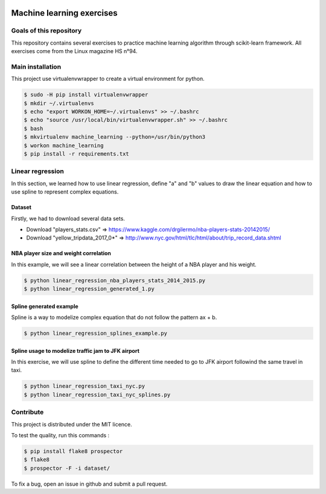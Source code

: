 .. image:: https://codeclimate.com/github/liogen/machine_learning/badges/gpa.svg
    :target: https://codeclimate.com/github/liogen/machine_learning
    :alt: Code Climate

Machine learning exercises
==========================

Goals of this repository
------------------------

This repository contains several exercises to practice machine learning algorithm through scikit-learn framework. All exercises come from the Linux magazine HS n°94.

Main installation
-----------------

This project use virtualenvwrapper to create a virtual environment for python.

.. code-block:: bash

    $ sudo -H pip install virtualenvwrapper
    $ mkdir ~/.virtualenvs
    $ echo "export WORKON_HOME=~/.virtualenvs" >> ~/.bashrc
    $ echo "source /usr/local/bin/virtualenvwrapper.sh" >> ~/.bashrc
    $ bash
    $ mkvirtualenv machine_learning --python=/usr/bin/python3
    $ workon machine_learning
    $ pip install -r requirements.txt

Linear regression
-----------------

In this section, we learned how to use linear regression, define "a" and "b" values to draw the linear equation and how to use spline to represent complex equations.

Dataset
~~~~~~~

Firstly, we had to download several data sets.

* Download "players_stats.csv" => https://www.kaggle.com/drgilermo/nba-players-stats-20142015/
* Download "yellow_tripdata_2017_0*" => http://www.nyc.gov/html/tlc/html/about/trip_record_data.shtml

NBA player size and weight correlation
~~~~~~~~~~~~~~~~~~~~~~~~~~~~~~~~~~~~~~

In this example, we will see a linear correlation between the height of a NBA player and his weight.

.. code-block:: bash

    $ python linear_regression_nba_players_stats_2014_2015.py
    $ python linear_regression_generated_1.py

.. image:: docs/linear_regression_nba_players_stats_2014_2015.png
   :width: 200px
   :height: 100px
   :alt: linear_regression_nba_players_stats_2014_2015

.. image:: docs/linear_regression_generated_1.png
   :width: 200px
   :height: 100px
   :alt: linear_regression_generated_1

Spline generated example
~~~~~~~~~~~~~~~~~~~~~~~~

Spline is a way to modelize complex equation that do not follow the pattern ax + b.

.. code-block:: bash

    $ python linear_regression_splines_example.py

.. image:: docs/linear_regression_splines_example.png
   :width: 200px
   :height: 100px
   :alt: linear_regression_splines_example


Spline usage to modelize traffic jam to JFK airport
~~~~~~~~~~~~~~~~~~~~~~~~~~~~~~~~~~~~~~~~~~~~~~~~~~~

In this exercise, we will use spline to define the different time needed to go to JFK airport followind the same travel in taxi.

.. code-block:: bash

    $ python linear_regression_taxi_nyc.py
    $ python linear_regression_taxi_nyc_splines.py

.. image:: docs/linear_regression_taxi_nyc.png
   :width: 200px
   :height: 100px
   :alt: linear_regression_taxi_nyc

.. image:: docs/linear_regression_taxi_nyc_splines_1.png
   :width: 200px
   :height: 100px
   :alt: linear_regression_taxi_nyc_splines_1

.. image:: docs/linear_regression_taxi_nyc_splines_2.png
   :width: 200px
   :height: 100px
   :alt: linear_regression_taxi_nyc_splines_2

Contribute
----------

This project is distributed under the MIT licence.

To test the quality, run this commands :

.. code-block:: bash

    $ pip install flake8 prospector
    $ flake8
    $ prospector -F -i dataset/

To fix a bug, open an issue in github and submit a pull request.
